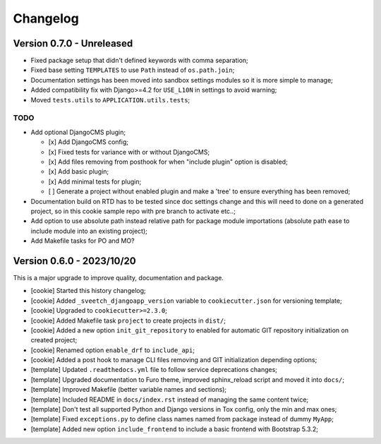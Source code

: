 
=========
Changelog
=========

Version 0.7.0 - Unreleased
--------------------------

* Fixed package setup that didn't defined keywords with comma separation;
* Fixed base setting ``TEMPLATES`` to use ``Path`` instead of ``os.path.join``;
* Documentation settings has been moved into sandbox settings modules so it is more
  simple to manage;
* Added compatibility fix with Django>=4.2 for ``USE_L10N`` in settings to avoid
  warning;
* Moved ``tests.utils`` to ``APPLICATION.utils.tests``;

TODO
....

* Add optional DjangoCMS plugin;

  - [x] Add DjangoCMS config;
  - [x] Fixed tests for variance with or without DjangoCMS;
  - [x] Add files removing from posthook for when "include plugin" option is disabled;
  - [x] Add basic plugin;
  - [x] Add minimal tests for plugin;
  - [ ] Generate a project without enabled plugin and make a 'tree' to ensure
    everything has been removed;

* Documentation build on RTD has to be tested since doc settings change and this will
  need to done on a generated project, so in this cookie sample repo with pre branch
  to activate etc..;
* Add option to use absolute path instead relative path for package module importations
  (absolute path ease to include module into an existing project);
* Add Makefile tasks for PO and MO?


Version 0.6.0 - 2023/10/20
--------------------------

This is a major upgrade to improve quality, documentation and package.

* [cookie] Started this history changelog;
* [cookie] Added ``_sveetch_djangoapp_version`` variable to
  ``cookiecutter.json`` for versioning template;
* [cookie] Upgraded to ``cookiecutter>=2.3.0``;
* [cookie] Added Makefile task ``project`` to create projects in ``dist/``;
* [cookie] Added a new option ``init_git_repository`` to enabled for automatic GIT
  repository initialization on created project;
* [cookie] Renamed option ``enable_drf`` to ``include_api``;
* [cookie] Added a post hook to manage CLI files removing and GIT initialization
  depending options;
* [template] Updated ``.readthedocs.yml`` file to follow service deprecations changes;
* [template] Upgraded documentation to Furo theme, improved sphinx_reload script and
  moved it into ``docs/``;
* [template] Improved Makefile (better variable names and sections);
* [template] Included README in ``docs/index.rst`` instead of managing the same content
  twice;
* [template] Don't test all supported Python and Django versions in Tox config, only
  the min and max ones;
* [template] Fixed ``exceptions.py`` to define class names named from package instead
  of dummy ``MyApp``;
* [template] Added new option ``include_frontend`` to include a basic frontend with
  Bootstrap 5.3.2;
